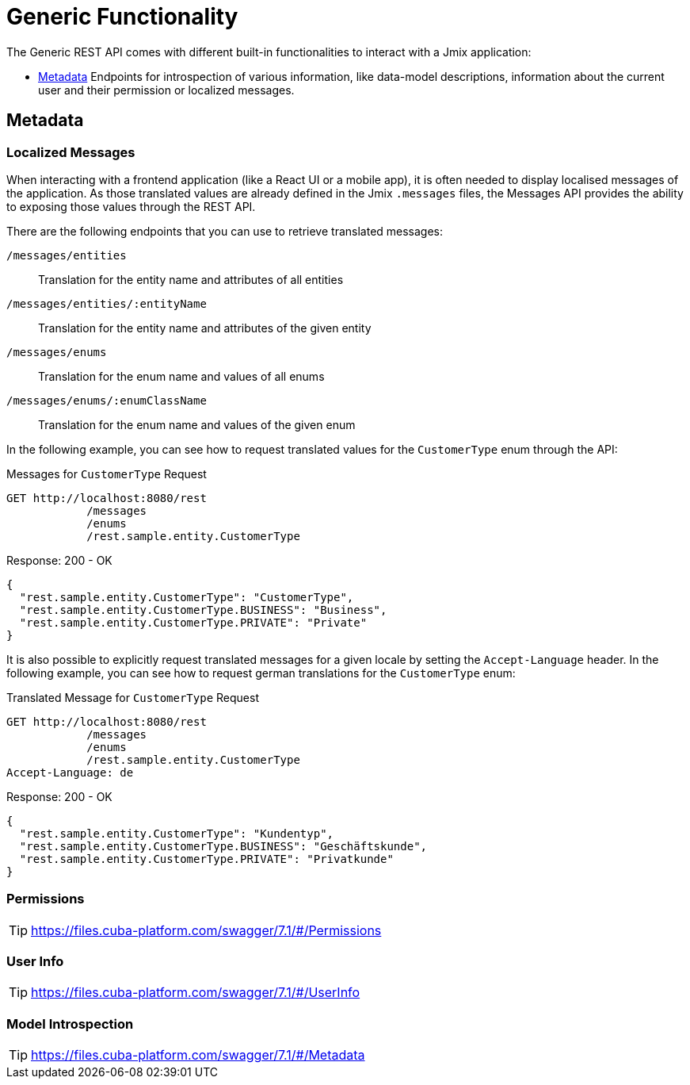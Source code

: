 = Generic Functionality

The Generic REST API comes with different built-in functionalities to interact with a Jmix application:

* <<Metadata,Metadata>> Endpoints for introspection of various information, like data-model descriptions, information about the current user and their permission or localized messages.


== Metadata

=== Localized Messages

When interacting with a frontend application (like a React UI or a mobile app), it is often needed to display localised messages of the application. As those translated values are already defined in the Jmix `.messages` files, the Messages API provides the ability to exposing those values through the REST API.

There are the following endpoints that you can use to retrieve translated messages:

`/messages/entities`:: Translation for the entity name and attributes of all entities
`/messages/entities/:entityName`:: Translation for the entity name and attributes of the given entity
`/messages/enums`:: Translation for the enum name and values of all enums
`/messages/enums/:enumClassName`:: Translation for the enum name and values of the given enum

In the following example, you can see how to request translated values for the `CustomerType` enum through the API:

[source, http request]
.Messages for `CustomerType` Request
----
GET http://localhost:8080/rest
            /messages
            /enums
            /rest.sample.entity.CustomerType
----

[source,json]
.Response: 200 - OK
----
{
  "rest.sample.entity.CustomerType": "CustomerType",
  "rest.sample.entity.CustomerType.BUSINESS": "Business",
  "rest.sample.entity.CustomerType.PRIVATE": "Private"
}
----

It is also possible to explicitly request translated messages for a given locale by setting the `Accept-Language` header. In the following example, you can see how to request german translations for the `CustomerType` enum:

[source, http request]
.Translated Message for `CustomerType` Request
----
GET http://localhost:8080/rest
            /messages
            /enums
            /rest.sample.entity.CustomerType
Accept-Language: de
----

[source,json]
.Response: 200 - OK
----
{
  "rest.sample.entity.CustomerType": "Kundentyp",
  "rest.sample.entity.CustomerType.BUSINESS": "Geschäftskunde",
  "rest.sample.entity.CustomerType.PRIVATE": "Privatkunde"
}
----


=== Permissions

TIP: https://files.cuba-platform.com/swagger/7.1/#/Permissions


=== User Info

TIP: https://files.cuba-platform.com/swagger/7.1/#/UserInfo


=== Model Introspection

TIP: https://files.cuba-platform.com/swagger/7.1/#/Metadata
